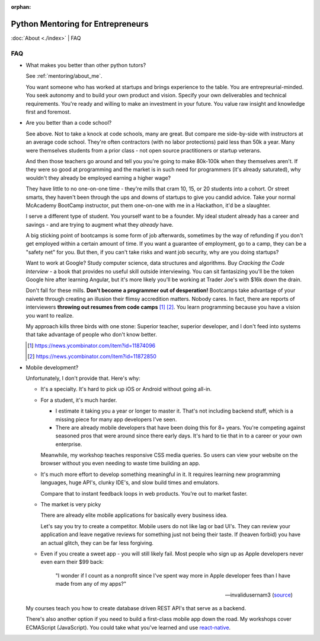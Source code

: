 :orphan:

.. _mentoring/faq:

Python Mentoring for Entrepreneurs
==================================

:doc:`About <./index>` | FAQ

FAQ
---

- What makes you better than other python tutors?

  See :ref:`mentoring/about_me`.

  You want someone who has worked at startups and brings experience to
  the table. You are entrepreurial-minded. You seek autonomy and to build your
  own product and vision. Specify your own deliverables and technical
  requirements. You're ready and willing to make an investment in your
  future. You value raw insight and knowledge first and foremost.

- Are you better than a code school?

  See above. Not to take a knock at code schools, many are great. But compare me
  side-by-side with instructors at an average code school. They're often
  contractors (with no labor protections) paid less than 50k a year. Many were
  themselves students from a prior class - not open source practitioners or
  startup veterans.

  And then those teachers go around and tell you you're going to make
  80k-100k when they themselves aren't. If they were so good at programming
  and the market is in such need for programmers (it's already saturated), why
  wouldn't they already be employed earning a higher wage?
  
  They have little to no one-on-one time - they're mills that cram 10, 15, or 20
  students into a cohort. Or street smarts, they haven't been through the
  ups and downs of startups to give you candid advice. Take your normal
  McAcademy BootCamp instructor, put them one-on-one with me in a Hackathon,
  it'd be a slaughter.

  I serve a different type of student. You yourself want to be a founder. My
  ideal student already has a career and savings - and are trying to augment
  what they *already* have.

  A big sticking point of bootcamps is some form of job afterwards,
  sometimes by the way of refunding if you don't get employed within a certain
  amount of time. If you want a guarantee of employment, go to a camp, they can
  be a "safety net" for you. But then, if you can't take risks and want job
  security, why are you doing startups?

  Want to work at Google? Study computer science, data structures and
  algorithms. Buy *Cracking the Code Interview* - a book that provides
  no useful skill outside interviewing. You can sit fantasizing you'll be the
  token Google hire after learning Angular, but it's more likely you'll be
  working at Trader Joe's with $16k down the drain.

  Don't fall for these mills. **Don't become a programmer out of desperation!**
  Bootcamps take advantage of your naivete through creating an illusion their
  flimsy accredition matters. Nobody cares. In fact, there are reports of
  interviewers **throwing out resumes from code camps** [1]_ [2]_. You learn
  programming because you have a vision you want to realize.

  My approach kills three birds with one stone: Superior teacher,
  superior developer, and I don't feed into systems that take advantage of
  people who don't know better.

  .. [1] https://news.ycombinator.com/item?id=11874096
  .. [2] https://news.ycombinator.com/item?id=11872850

- Mobile development?

  Unfortunately, I don't provide that. Here's why:
  
  - It's a specialty. It's hard to pick up iOS or Android without going
    all-in.
    
  - For a student, it's much harder.
    
    - I estimate it taking you a year or longer to master it. That's not
      including backend stuff, which is a missing piece for many app
      developers I've seen.
    - There are already mobile developers that have been doing this
      for 8+ years. You're competing against seasoned pros that were
      around since there early days. It's hard to tie that in to a
      career or your own enterprise.

    Meanwhile, my workshop teaches responsive CSS media queries. So users
    can view your website on the browser without you even needing to waste
    time building an app.

  - It's much more effort to develop something meaningful in it. It
    requires learning new programming languages, huge API's, clunky
    IDE's, and slow build times and emulators.

    Compare that to instant feedback loops in web products. You're out
    to market faster.

  - The market is very picky

    There are already elite mobile applications for basically every
    business idea.

    Let's say you try to create a competitor. Mobile users do not like lag or
    bad UI's. They can review your application and leave negative reviews
    for something just not being their taste. If (heaven forbid) you have an
    actual glitch, they can be far less forgiving.

  - Even if you create a sweet app - you will still likely fail. Most people who
    sign up as Apple developers never even earn their $99 back:

    .. epigraph::

        "I wonder if I count as a nonprofit since I've spent way more in
        Apple developer fees than I have made from any of my apps?"

        -- invalidusernam3 (`source
        <https://news.ycombinator.com/item?id=16064038>`__)

  My courses teach you how to create database driven REST API's that serve as a
  backend.

  There's also another option if you need to build a first-class mobile app
  down the road. My workshops cover ECMAScript (JavaScript). You could take what
  you've learned and use `react-native`_.

  .. _react-native: https://facebook.github.io/react-native/
